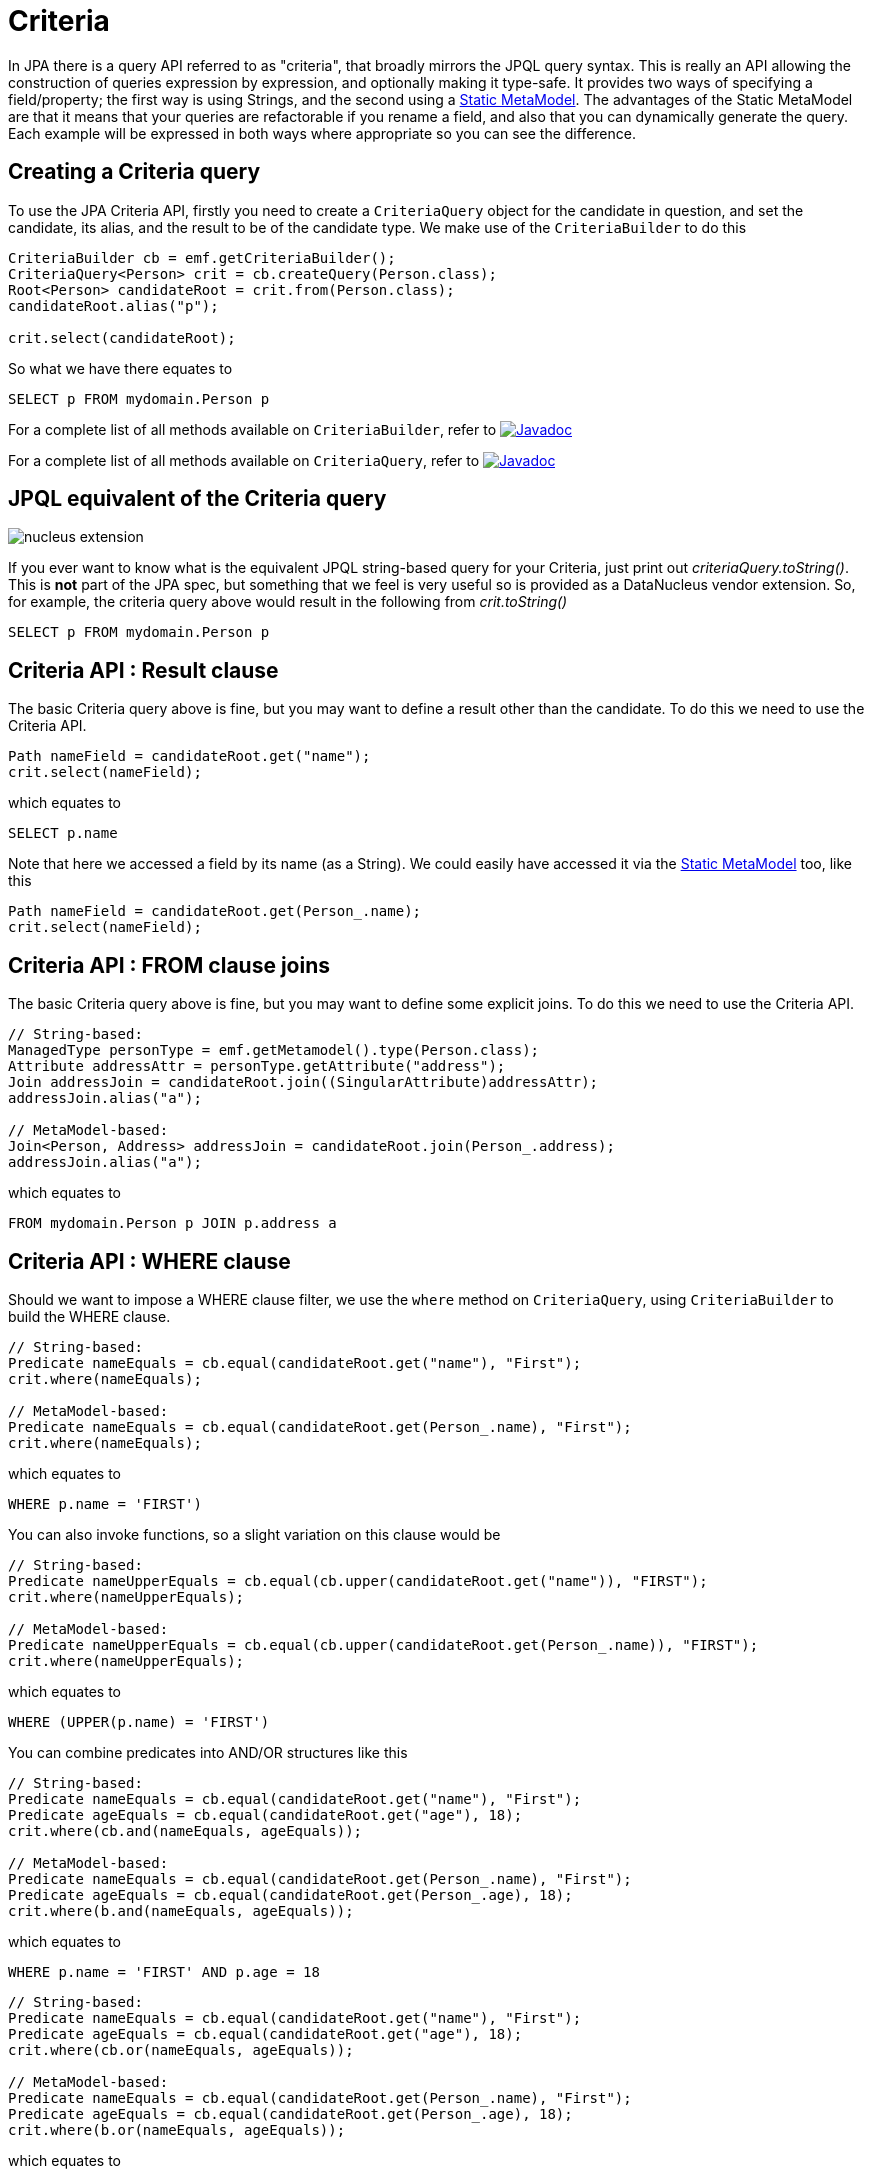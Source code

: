 [[criteria]]
= Criteria
:_basedir: ../
:_imagesdir: images/


In JPA there is a query API referred to as "criteria", that broadly mirrors the JPQL query syntax. 
This is really an API allowing the construction of queries expression by expression, and optionally making it type-safe.
It provides two ways of specifying a field/property; the first way is using Strings, and the second using a link:#metamodel[Static MetaModel]. 
The advantages of the Static MetaModel are that it means that your queries are refactorable if you rename a field, and also that you can dynamically generate the query. 
Each example will be expressed in both ways where appropriate so you can see the difference.


== Creating a Criteria query

To use the JPA Criteria API, firstly you need to create a `CriteriaQuery` object for the candidate in question, and set the candidate, its alias, 
and the result to be of the candidate type. We make use of the `CriteriaBuilder` to do this

[source,java]
-----
CriteriaBuilder cb = emf.getCriteriaBuilder();
CriteriaQuery<Person> crit = cb.createQuery(Person.class);
Root<Person> candidateRoot = crit.from(Person.class);
candidateRoot.alias("p");

crit.select(candidateRoot);
-----

So what we have there equates to

-----
SELECT p FROM mydomain.Person p
-----

For a complete list of all methods available on `CriteriaBuilder`, refer to
http://www.datanucleus.org/javadocs/javax.persistence/2.2/javax/persistence/criteria/CriteriaBuilder.html[image:../images/javadoc.png[Javadoc]]

For a complete list of all methods available on `CriteriaQuery`, refer to
http://www.datanucleus.org/javadocs/javax.persistence/2.2/javax/persistence/criteria/CriteriaQuery.html[image:../images/javadoc.png[Javadoc]]


== JPQL equivalent of the Criteria query

image:../images/nucleus_extension.png[]

If you ever want to know what is the equivalent JPQL string-based query for your Criteria, just print out _criteriaQuery.toString()_.
This is *not* part of the JPA spec, but something that we feel is very useful so is provided as a DataNucleus vendor extension. 
So, for example, the criteria query above would result in the following from _crit.toString()_

-----
SELECT p FROM mydomain.Person p
-----


== Criteria API : Result clause

The basic Criteria query above is fine, but you may want to define a result other than the candidate. To do this we need to use the Criteria API.

[source,java]
-----
Path nameField = candidateRoot.get("name");
crit.select(nameField);
-----

which equates to

-----
SELECT p.name
-----

Note that here we accessed a field by its name (as a String). We could easily have accessed it via the link:#metamodel[Static MetaModel] too, like this

[source,java]
-----
Path nameField = candidateRoot.get(Person_.name);
crit.select(nameField);
-----


== Criteria API : FROM clause joins

The basic Criteria query above is fine, but you may want to define some explicit joins. To do this we need to use the Criteria API.

[source,java]
-----
// String-based:
ManagedType personType = emf.getMetamodel().type(Person.class);
Attribute addressAttr = personType.getAttribute("address");
Join addressJoin = candidateRoot.join((SingularAttribute)addressAttr);
addressJoin.alias("a");

// MetaModel-based:
Join<Person, Address> addressJoin = candidateRoot.join(Person_.address);
addressJoin.alias("a");
-----

which equates to

-----
FROM mydomain.Person p JOIN p.address a
-----


== Criteria API : WHERE clause

Should we want to impose a WHERE clause filter, we use the `where` method on `CriteriaQuery`, using `CriteriaBuilder` to build the WHERE clause.

[source,java]
-----
// String-based:
Predicate nameEquals = cb.equal(candidateRoot.get("name"), "First");
crit.where(nameEquals);

// MetaModel-based:
Predicate nameEquals = cb.equal(candidateRoot.get(Person_.name), "First");
crit.where(nameEquals);
-----

which equates to

-----
WHERE p.name = 'FIRST')
-----

You can also invoke functions, so a slight variation on this clause would be

[source,java]
-----
// String-based:
Predicate nameUpperEquals = cb.equal(cb.upper(candidateRoot.get("name")), "FIRST");
crit.where(nameUpperEquals);

// MetaModel-based:
Predicate nameUpperEquals = cb.equal(cb.upper(candidateRoot.get(Person_.name)), "FIRST");
crit.where(nameUpperEquals);
-----

which equates to

-----
WHERE (UPPER(p.name) = 'FIRST')
-----

You can combine predicates into AND/OR structures like this

[source,java]
-----
// String-based:
Predicate nameEquals = cb.equal(candidateRoot.get("name"), "First");
Predicate ageEquals = cb.equal(candidateRoot.get("age"), 18);
crit.where(cb.and(nameEquals, ageEquals));

// MetaModel-based:
Predicate nameEquals = cb.equal(candidateRoot.get(Person_.name), "First");
Predicate ageEquals = cb.equal(candidateRoot.get(Person_.age), 18);
crit.where(b.and(nameEquals, ageEquals));
-----

which equates to

-----
WHERE p.name = 'FIRST' AND p.age = 18
-----


[source,java]
-----
// String-based:
Predicate nameEquals = cb.equal(candidateRoot.get("name"), "First");
Predicate ageEquals = cb.equal(candidateRoot.get("age"), 18);
crit.where(cb.or(nameEquals, ageEquals));

// MetaModel-based:
Predicate nameEquals = cb.equal(candidateRoot.get(Person_.name), "First");
Predicate ageEquals = cb.equal(candidateRoot.get(Person_.age), 18);
crit.where(b.or(nameEquals, ageEquals));
-----

which equates to

-----
WHERE p.name = 'FIRST' OR p.age = 18
-----




== Criteria API : Ordering

Should we want to impose an ORDER clause, we use the `orderBy` method on `CriteriaQuery`, using `CriteriaBuilder` to build the ORDERing clause.

[source,java]
-----
// String-based:
Order orderName = cb.desc(candidateRoot.get("name"));
crit.orderBy(orderName);

// MetaModel-based:
Order orderName = cb.desc(candidateRoot.get(Person_.name));
crit.orderBy(orderName);
-----

which equates to

-----
ORDER BY p.name DESC
-----


DataNucleus provides an extension to the JPA Criteria API in its _javax.persistence-2.2.jar_ where you have additional
methods to specify where NULL values are placed in the ordering. Like this

[source,java]
-----
Order orderName = cb.desc(candidateRoot.get("name"));
orderName.nullsFirst();
-----

which will put NULL values of that field before other values. This equates to

-----
ORDER BY p.name DESC NULLS FIRST
-----

Similarly there is a method `nullsLast` if you wanted nulls to be put at the end of the list


== Criteria API : Parameters

Another common thing we would want to do is specify input parameters. We define these using the `CriteriaBuilder` API. Let's take an example of a WHERE clause with parameters.

[source,java]
-----
// String-based:
ParameterExpression param1 = cb.parameter(String.class, "myParam1");
Predicate nameEquals = cb.equal(candidateRoot.get("name"), param1);
crit.where(nameEquals);

// MetaModel-based:
ParameterExpression param1 = cb.parameter(String.class, "myParam1");
Predicate nameEquals = cb.equal(candidateRoot.get(Person_.name), param1);
crit.where(nameEquals);
-----

which equates to

-----
WHERE (p.name = :myParam)
-----

Don't forget to set the value of the parameters before executing the query!


== Criteria API : Subqueries

You can also make use of subqueries with Criteria. 

In this example we are going to search for all _Employee(s)_ where the salary is below the average of all _Employees_.
In JPQL this would be written as

-----
SELECT e FROM Employee e WHERE (e.salary < SELECT AVG(e2.salary) FROM Employee e2")
-----

With Criteria we do it like this. Firstly we create the outer query, then create the subquery, and then place the subquery in the outer query.

[source,java]
-----
CriteriaQuery<Employee> crit = cb.createQuery(Employee.class);
Root<Employee> candidate = crit.from(Employee.class);
candidate.alias("e");
crit.select(candidate);

// Create subquery for the average salary of all Employees
Subquery<Double> subCrit = crit.subquery(Double.class);
Root<Employee> subCandidate = subCrit.from(Employee.class);
subCandidate.alias("e2");
Subquery<Double> avgSalary = subCrit.select(cb.avg(subCandidate.get("salary")));

// Add WHERE clause to outer query, linking to subquery
Path eSalaryField = candidate.get("salary");
Predicate lessThanAvgSalary = cb.lessThan(eSalaryField, avgSalary);
crit.where(lessThanAvgSalary);
-----



== Criteria API : IN operator

You can make use of the IN operator with Criteria, like this

[source,java]
-----
List<String> nameOptions = new ArrayList<String>();
nameOptions.add("Fred");
nameOptions.add("George");

Path nameField = candidateRoot.get("name");
Predicate nameIn = nameField.in(nameOptions);
-----

so this generates the equivalent of this JPQL

-----
name IN ('Fred', 'George')
-----


An alternative way of doing this is via the CriteriaBuilder

[source,java]
-----
In nameIn = cb.in(candidateRoot.get("name"));
nameIn.value("Fred");
nameIn.value("George");

crit.where(nameIn);
-----


== Criteria API : Result as Tuple

You sometimes need to define a result for a query.
You can define a result class just like with normal JPQL, but a special case is where you don't have a particular result class and want to 
use the _built-in_ JPA standard *Tuple* class.

[source,java]
-----
CriteriaQuery<Tuple> crit = cb.createTupleQuery();
-----


== Executing a Criteria query

Ok, so we've seen how to generate a Criteria query. So how can we execute it ?
This is simple; convert it into a standard JPA query, set any parameter values and execute it.

[source,java]
-----
Query query = em.createQuery(crit);
List<Person> results = query.getResultList();
-----


== Criteria API : UPDATE query

So the previous examples concentrated on SELECT queries. Let's now do an UPDATE

[source,java]
-----
// String-based:
CriteriaUpdate<Person> crit = qb.createCriteriaUpdate(Person.class);
Root<Person> candidate = crit.from(Person.class);
candidate.alias("p");
crit.set(candidate.get("firstName"), "Freddie");
Predicate teamName = qb.equal(candidate.get("firstName"), "Fred");
crit.where(teamName);
Query q = em.createQuery(crit);
int num = q.executeUpdate();

// MetaModel-based:
CriteriaUpdate<Person> crit = qb.createCriteriaUpdate(Person.class);
Root<Person> candidate = crit.from(Person.class);
candidate.alias("p");
crit.set(candidate.get(Person_.firstName), "Freddie");
Predicate teamName = qb.equal(candidate.get(Person.firstName), "Fred");
crit.where(teamName);
Query q = em.createQuery(crit);
int num = q.executeUpdate();
-----

which equates to

-----
UPDATE Person p SET p.firstName = 'Freddie' WHERE p.firstName = 'Fred'
-----


== Criteria API : DELETE query

So the previous examples concentrated on SELECT queries. Let's now do a DELETE

[source,java]
-----
// String-based:
CriteriaDelete<Person> crit = qb.createCriteriaDelete(Person.class);
Root<Person> candidate = crit.from(Person.class);
candidate.alias("p");
Predicate teamName = qb.equal(candidate.get("firstName"), "Fred");
crit.where(teamName);
Query q = em.createQuery(crit);
int num = q.executeUpdate();

// MetaModel-based:
CriteriaDelete<Person> crit = qb.createCriteriaDelete(Person.class);
Root<Person> candidate = crit.from(Person.class);
candidate.alias("p");
Predicate teamName = qb.equal(candidate.get(Person.firstName), "Fred");
crit.where(teamName);
Query q = em.createQuery(crit);
int num = q.executeUpdate();
-----

which equates to

-----
DELETE FROM Person p WHERE p.firstName = 'Fred'
-----


[[metamodel]]
== Static MetaModel

As we mentioned at the start of this section, there is a Static MetaModel allowing refactorability.
In JPA the MetaModel is a _static metamodel_ of generated classes that mirror the applications 
entities and have persistable fields marked as _public_ and _static_ so that they can be accessed when generating the queries. 
In the examples above you saw reference to a class with name with suffix "_". This is a (static) metamodel class. It is defined below.

The JPA spec contains the following description of the static metamodel.

_For every managed class in the persistence unit, a corresponding metamodel class is produced as follows:_

* For each managed class X in package p, a metamodel class X_ in package p is created.
* The name of the metamodel class is derived from the name of the managed class by appending "_" to the name of the managed class.
* The metamodel class X_ must be annotated with the javax.persistence.StaticMetamodel annotation
* If class X extends another class S, where S is the most derived managed class (i.e., entity or mapped superclass) extended by X, 
then class X_ must extend class S_, where S_ is the meta-model class created for S.
* For every persistent non-collection-valued attribute y declared by class X, where the type of y is Y, 
the metamodel class must contain a declaration as follows: 
[source,java]
-----
public static volatile SingularAttribute<X, Y> y;
-----
* For every persistent collection-valued attribute z declared by class X, where the element type of z is Z, the metamodel class must contain a declaration as follows:
** if the collection type of z is java.util.Collection, then 
[source,java]
-----
public static volatile CollectionAttribute<X, Z> z;
-----
** if the collection type of z is java.util.Set, then
[source,java]
-----
public static volatile SetAttribute<X, Z> z;
-----
** if the collection type of z is java.util.List, then
[source,java]
-----
public static volatile ListAttribute<X, Z> z;
-----
** if the collection type of z is java.util.Map, then
[source,java]
-----
public static volatile MapAttribute<X, K, Z> z;
-----
where K is the type of the key of the map in class X

Let's take an example, for the following class

[source,java]
-----
package mydomain.metamodel;

import java.util.*;
import javax.persistence.*;

@Entity
public class Person
{
    @Id
    long id;

    String name;

    @OneToMany
    List<Address> addresses;
}
-----

the static metamodel class (generated by `datanucleus-jpa-query.jar`) will be

[source,java]
-----
package mydomain.metamodel;

import javax.persistence.metamodel.*;

@StaticMetamodel(Person.class)
public class Person_ 
{
    public static volatile SingularAttribute<Person, Long> id;
    public static volatile SingularAttribute<Person, String> name;
    public static volatile ListAttribute<Person, Address> addresses;
}
-----

*So how do we generate this metamodel definition for our query classes?*
DataNucleus provides an _annotation processor_ in `datanucleus-jpa-query.jar` that can be used when compiling your model classes to generate the static metamodel classes.
What this does is when the compile is invoked, all classes that have persistence annotations will be passed to the annotation processor and a Java file generated for its metamodel. 
Then all classes (original + metamodel) are compiled.


=== Using Maven

To enable this in Maven you would need the above jar as well as `javax.persistence.jar` to be in the CLASSPATH at compile
This creates the "static metamodel" classes under _target/generated-sources/annotations/_. 
You can change this location using the configuration property *generatedSourcesDirectory* of the _maven-compiler-plugin_.


=== Using Eclipse

To enable this in Eclipse you would need to do the following

* Go to _Java Compiler_ and make sure the compiler compliance level is 1.8 or above (needed for DN 5+ anyway)
* Go to _Java Compiler -> Annotation Processing_ and enable the project specific settings and enable annotation processing
* Go to _Java Compiler -> Annotation Processing -> Factory Path_, enable the project specific settings and then add the following jars to the list: 
`datanucleus-jpa-query.jar`, `javax.persistence.jar`



This creates the "static metamodel" classes under _target/generated-sources/annotations/_. 
You can change this location on the _Java Compiler -> Annotation Processing_ page.

